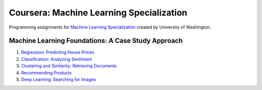 =========================================
Coursera: Machine Learning Specialization
=========================================

Programming assignments for `Machine Learning Specialization <https://www.coursera.org/specializations/machine-learning>`_ created by University of Washington.

Machine Learning Foundations: A Case Study Approach
---------------------------------------------------

#. `Regression: Predicting House Prices <https://github.com/ivankliuk/coursera-ml-specialization/blob/master/ml-foundations/regression/predicting-house-prices.ipynb>`_
#. `Classification: Analyzing Sentiment <https://github.com/ivankliuk/coursera-ml-specialization/blob/master/ml-foundations/classification/analyzing-product-sentiment.ipynb>`_
#. `Clustering and Similarity: Retrieving Documents <https://github.com/ivankliuk/coursera-ml-specialization/blob/master/ml-foundations/clustering_and_similarity/document-retrieval.ipynb>`_
#. `Recommending Products <https://github.com/ivankliuk/coursera-ml-specialization/blob/master/ml-foundations/recommending_products/song-recommender.ipynb>`_
#. `Deep Learning: Searching for Images <https://github.com/ivankliuk/coursera-ml-specialization/blob/master/ml-foundations/deep_learning/image_retrieval.ipynb>`_


